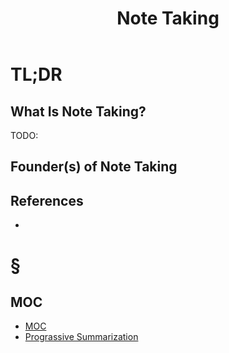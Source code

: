 #+TITLE: Note Taking
#+STARTUP: overview
#+ROAM_ALIAS: "Note Taking"
#+ROAM_TAGS: concept
#+CREATED: [2021-06-03 Prş]
#+LAST_MODIFIED: [2021-06-03 Prş 01:18]

* TL;DR
** What Is Note Taking?
TODO:
# ** Why Is Note Taking Important?
# ** When To Use Note Taking?
# ** How To Use Note Taking?
# ** Examples of Note Taking
** Founder(s) of Note Taking
** References
+

* §
** MOC
:PROPERTIES:
:ID:       2eee976f-74c8-41ea-8f20-a5e3ad2d8f34
:END:
- [[file:MOC.org][MOC]]
- [[file:20210603012103-person.org][Prograssive Summarization]]
# ** Claim
# ** Anecdote
# *** Story
# *** Stat
# *** Study
# *** Chart
# ** Name
# *** Place
# *** People
# *** Event
# *** Date
# ** Tip
# ** Howto
